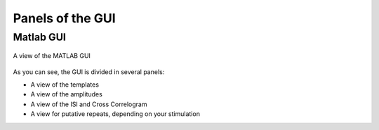 Panels of the GUI
-----------------

Matlab GUI
~~~~~~~~~~

.. figure::  GUI.png
   :align:   center

   A view of the MATLAB GUI

As you can see, the GUI is divided in several panels:

* A view of the templates
* A view of the amplitudes
* A view of the ISI and Cross Correlogram
* A view for putative repeats, depending on your stimulation



